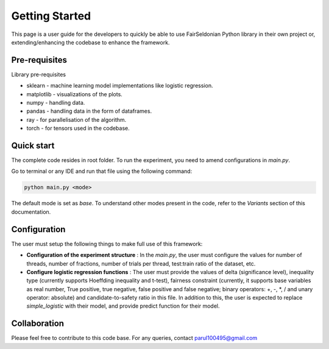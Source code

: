 Getting Started
===============

This page is a user guide for the developers to quickly
be able to use FairSeldonian Python library in their own project 
or, extending/enhancing the codebase to enhance the framework.

Pre-requisites
---------------
Library pre-requisites

* sklearn - machine learning model implementations like logistic regression.

* matplotlib - visualizations of the plots.

* numpy - handling data.

* pandas - handling data in the form of dataframes.

* ray - for parallelisation of the algorithm.

* torch - for tensors used in the codebase.

Quick start
-----------
The complete code resides in root folder.
To run the experiment, you need to amend configurations in `main.py`.


Go to terminal or any IDE and run that file using the following command:

.. code-block::

    python main.py <mode>

The default mode is set as `base`. To understand other modes present in the code, refer to the `Variants` section of this documentation.

Configuration
-------------
The user must setup the following things to make full use of this framework:

- **Configuration of the experiment structure** : In the `main.py`, the user must configure the values for number of threads, number of fractions, number of trials per thread, test:train ratio of the dataset, etc.

- **Configure logistic regression functions** : The user must provide the values of delta (significance level), inequality type (currently supports Hoeffding inequality and t-test), fairness constraint (currently, it supports base variables as real number, True positive, true negative, false positive and false negative; binary operators: +, -, *, / and unary operator: absolute) and candidate-to-safety ratio in this file. In addition to this, the user is expected to replace `simple_logistic` with their model, and provide predict function for their model.


Collaboration
-------------
Please feel free to contribute to this code base. For any queries, contact parul100495@gmail.com
